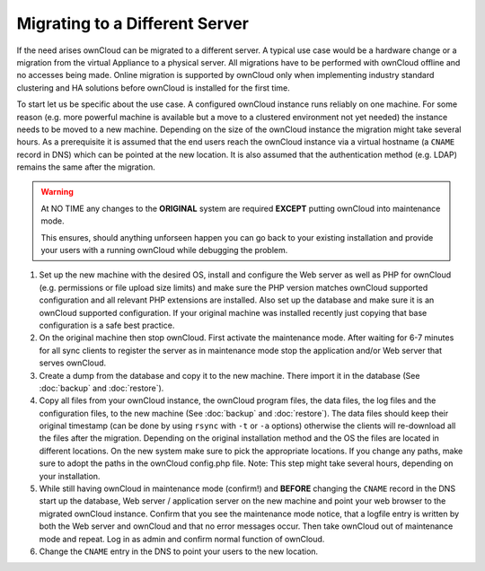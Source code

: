 ===============================
Migrating to a Different Server
===============================


If the need arises ownCloud can be migrated to a different server. A typical
use case would be a hardware change or a migration from the virtual Appliance
to a physical server. All migrations have to be performed with ownCloud
offline and no accesses being made. Online migration is supported by
ownCloud only when implementing industry standard clustering and HA solutions
before ownCloud is installed for the first time.

To start let us be specific about the use case. A configured ownCloud
instance runs reliably on one machine. For some reason (e.g. more powerful
machine is available but a move to a clustered environment not yet needed)
the instance needs to be moved to a new machine. Depending on the size of
the ownCloud instance the migration might take several hours. As a
prerequisite it is assumed that the end users reach the ownCloud instance
via a virtual hostname (a ``CNAME`` record in DNS) which can be pointed at
the new location. It is also assumed that the authentication method
(e.g. LDAP) remains the same after the migration.


.. warning:: At NO TIME any changes to the **ORIGINAL** system are required
    **EXCEPT** putting ownCloud into maintenance mode.

    This ensures, should anything unforseen happen you can go
    back to your existing installation and provide your users
    with a running ownCloud while debugging the problem.


#.  Set up the new machine with the desired OS, install and configure the
    Web server as well as PHP for ownCloud (e.g. permissions or file upload size
    limits) and make sure the PHP version matches ownCloud supported
    configuration and all relevant PHP extensions are installed. Also set up
    the database and make sure it is an ownCloud supported configuration. If
    your original machine was installed recently just copying that base
    configuration is a safe best practice.


#.  On the original machine then stop ownCloud. First activate the
    maintenance mode. After waiting for 6-7 minutes for all sync clients to
    register the server as in maintenance mode stop the application and/or
    Web server that serves ownCloud.


#.  Create a dump from the database and copy it to the new machine. There
    import it in the database (See :doc:`backup` and :doc:`restore`).


#.  Copy all files from your ownCloud instance, the ownCloud program files, the
    data files, the log files and the configuration files, to the new
    machine (See :doc:`backup` and :doc:`restore`). The data files should keep
    their original timestamp (can be done by using ``rsync`` with ``-t`` or ``-a`` options)
    otherwise the clients will re-download all the files after the migration.
    Depending on the original installation method and the OS the files are
    located in different locations. On the new system make sure to pick the
    appropriate locations. If you change any paths, make sure to adopt the paths
    in the ownCloud config.php file. Note: This step might take several hours,
    depending on your installation.


#.  While still having ownCloud in maintenance mode (confirm!) and **BEFORE**
    changing the ``CNAME`` record in the DNS start up the database, Web server /
    application server on the new machine and point your web browser to the
    migrated ownCloud instance. Confirm that you see the maintenance mode
    notice, that a logfile entry is written by both the Web server and
    ownCloud and that no error messages occur. Then take ownCloud out of
    maintenance mode and repeat. Log in as admin and confirm normal function
    of ownCloud.


#.  Change the ``CNAME`` entry in the DNS to point your users to the new
    location.
